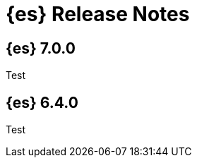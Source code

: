 [[es-release-notes]]
= {es} Release Notes

[partintro]
--

This section summarizes the changes in each release.

* <<release-notes-7.0.0>>
* <<release-notes-6.4.0>>

--

[[release-notes-7.0.0]]
== {es} 7.0.0

Test

////
// Use these for links to issue and pulls. Note issues and pulls redirect one to
// each other on Github, so don't worry too much on using the right prefix.
:issue: https://github.com/elastic/elasticsearch/issues/
:pull: https://github.com/elastic/elasticsearch/pull/

= Elasticsearch Release Notes

== Elasticsearch 7.0.0

=== Breaking Changes

<<write-thread-pool-fallback, Removed `thread_pool.bulk.*` settings and
`es.thread_pool.write.use_bulk_as_display_name` system property>> ({pull}29609[#29609])

<<remove-suggest-metric, Removed `suggest` metric on stats APIs>> ({pull}29635[#29635])

<<remove-field-caps-body, In field capabilities APIs, removed support for providing fields in the request body>> ({pull}30185[#30185])

=== Breaking Java Changes

=== Deprecations

=== New Features

=== Enhancements

=== Bug Fixes

Fail snapshot operations early when creating or deleting a snapshot on a repository that has been
written to by an older Elasticsearch after writing to it with a newer Elasticsearch version. ({pull}30140[#30140])

=== Regressions

=== Known Issues
////

[[release-notes-6.4.0]]
== {es} 6.4.0

Test
////
=== New Features

=== Enhancements

<<copy-source-settings-on-resize, Allow copying source settings on index resize operations>> ({pull}30255[#30255])

=== Bug Fixes

Do not ignore request analysis/similarity settings on index resize operations when the source index already contains such settings ({pull}30216[#30216])

=== Regressions

=== Known Issues

////
